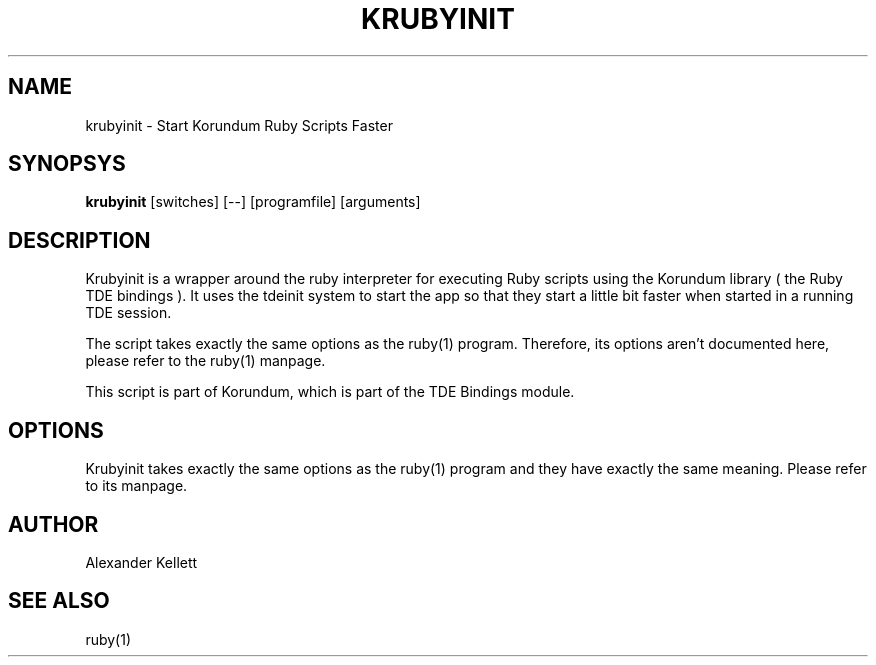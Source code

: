 .TH KRUBYINIT 1 "Aug 2004" "Trinity Desktop Environment" "KRubyInit Manual"
.SH NAME
krubyinit \- Start Korundum Ruby Scripts Faster
.SH SYNOPSYS
.B krubyinit
[switches] [--] [programfile] [arguments]
.SH DESCRIPTION
Krubyinit is a wrapper around the ruby interpreter for executing Ruby
scripts using the Korundum library ( the Ruby TDE bindings ).  It uses
the tdeinit system to start the app so that they start a little bit
faster when started in a running TDE session.

The script takes exactly the same options as the ruby(1) program.
Therefore, its options aren't documented here, please refer to the
ruby(1) manpage.

This script is part of Korundum, which is part of the TDE Bindings
module.
.SH OPTIONS
Krubyinit takes exactly the same options as the ruby(1) program and
they have exactly the same meaning.  Please refer to its manpage.
.SH AUTHOR
Alexander Kellett
.SH SEE ALSO
ruby(1)
